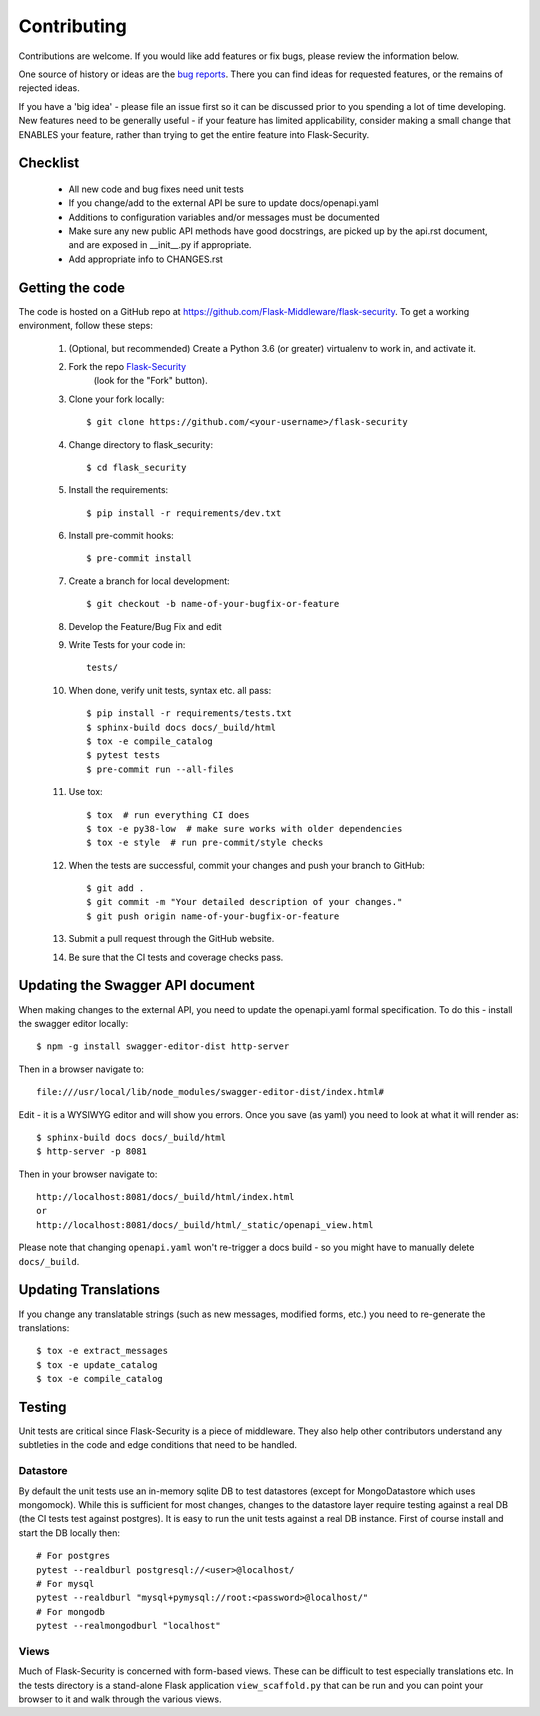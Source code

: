 .. _contributing:

===========================
Contributing
===========================


.. highlight:: console

Contributions are welcome.  If you would like add features or fix bugs,
please review the information below.

One source of history or ideas are the `bug reports`_.
There you can find ideas for requested features, or the remains of rejected
ideas.

If you have a 'big idea' - please file an issue first so it can be discussed
prior to you spending a lot of time developing. New features need to be generally
useful - if your feature has limited applicability, consider making a small
change that ENABLES your feature, rather than trying to get the entire feature
into Flask-Security.

.. _bug reports: https://github.com/Flask-Middleware/flask-security/issues


Checklist
---------

    * All new code and bug fixes need unit tests
    * If you change/add to the external API be sure to update docs/openapi.yaml
    * Additions to configuration variables and/or messages must be documented
    * Make sure any new public API methods have good docstrings, are picked up by
      the api.rst document, and are exposed in __init__.py if appropriate.
    * Add appropriate info to CHANGES.rst


Getting the code
----------------

The code is hosted on a GitHub repo at
https://github.com/Flask-Middleware/flask-security.  To get a working environment, follow
these steps:

  #. (Optional, but recommended) Create a Python 3.6 (or greater) virtualenv to work in,
     and activate it.

  #. Fork the repo `Flask-Security <https://github.com/Flask-Middleware/flask-security>`_
      (look for the "Fork" button).

  #. Clone your fork locally::

        $ git clone https://github.com/<your-username>/flask-security

  #. Change directory to flask_security::

        $ cd flask_security

  #. Install the requirements::

        $ pip install -r requirements/dev.txt

  #. Install pre-commit hooks::

        $ pre-commit install

  #. Create a branch for local development::

        $ git checkout -b name-of-your-bugfix-or-feature

  #. Develop the Feature/Bug Fix and edit

  #. Write Tests for your code in::

        tests/

  #. When done, verify unit tests, syntax etc. all pass::

        $ pip install -r requirements/tests.txt
        $ sphinx-build docs docs/_build/html
        $ tox -e compile_catalog
        $ pytest tests
        $ pre-commit run --all-files

  #. Use tox::

        $ tox  # run everything CI does
        $ tox -e py38-low  # make sure works with older dependencies
        $ tox -e style  # run pre-commit/style checks

  #. When the tests are successful, commit your changes
     and push your branch to GitHub::

        $ git add .
        $ git commit -m "Your detailed description of your changes."
        $ git push origin name-of-your-bugfix-or-feature

  #. Submit a pull request through the GitHub website.

  #. Be sure that the CI tests and coverage checks pass.

Updating the Swagger API document
----------------------------------
When making changes to the external API, you need to update the openapi.yaml
formal specification. To do this - install the swagger editor locally::

    $ npm -g install swagger-editor-dist http-server

Then in a browser navigate to::

    file:///usr/local/lib/node_modules/swagger-editor-dist/index.html#


Edit - it is a WYSIWYG editor and will show you errors. Once you save (as yaml) you
need to look at what it will render as::

    $ sphinx-build docs docs/_build/html
    $ http-server -p 8081

Then in your browser navigate to::

    http://localhost:8081/docs/_build/html/index.html
    or
    http://localhost:8081/docs/_build/html/_static/openapi_view.html


Please note that changing ``openapi.yaml`` won't re-trigger a docs build - so you might
have to manually delete ``docs/_build``.

Updating Translations
---------------------
If you change any translatable strings (such as new messages, modified forms, etc.)
you need to re-generate the translations::

    $ tox -e extract_messages
    $ tox -e update_catalog
    $ tox -e compile_catalog

Testing
-------
Unit tests are critical since Flask-Security is a piece of middleware. They also
help other contributors understand any subtleties in the code and edge conditions that
need to be handled.

Datastore
+++++++++
By default the unit tests use an in-memory sqlite DB to test datastores (except for
MongoDatastore which uses mongomock). While this is sufficient for most changes, changes
to the datastore layer require testing against a real DB (the CI tests test against
postgres). It is easy to run the unit tests against a real DB instance. First
of course install and start the DB locally then::

  # For postgres
  pytest --realdburl postgresql://<user>@localhost/
  # For mysql
  pytest --realdburl "mysql+pymysql://root:<password>@localhost/"
  # For mongodb
  pytest --realmongodburl "localhost"

Views
+++++
Much of Flask-Security is concerned with form-based views. These can be difficult to test
especially translations etc. In the tests directory is a stand-alone Flask application
``view_scaffold.py`` that can be run and you can point your browser to it and walk
through the various views.
